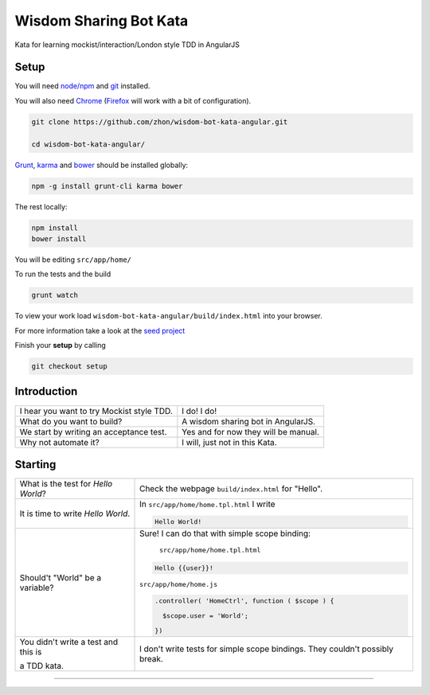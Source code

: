 Wisdom Sharing Bot Kata
=======================

Kata for learning mockist/interaction/London style TDD in AngularJS

Setup
-----

You will need `node/npm`_ and `git`_ installed.

You will also need `Chrome`_ (`Firefox`_ will work with a bit of
configuration).

.. code:: bash

    git clone https://github.com/zhon/wisdom-bot-kata-angular.git

    cd wisdom-bot-kata-angular/

`Grunt`_, `karma`_ and `bower`_ should be installed globally:

.. code:: bash

    npm -g install grunt-cli karma bower

The rest locally:

.. code:: bash

    npm install
    bower install

You will be editing ``src/app/home/``

To run the tests and the build

.. code:: bash

    grunt watch

To view your work load ``wisdom-bot-kata-angular/build/index.html`` into
your browser.

For more information take a look at the `seed project`_

Finish your **setup** by calling

.. code:: bash

    git checkout setup

Introduction
------------

+---------------------------------------------+----------------------------------------+
| I hear you want to try Mockist style TDD.   | I do! I do!                            |
+---------------------------------------------+----------------------------------------+
| What do you want to build?                  | A wisdom sharing bot in AngularJS.     |
+---------------------------------------------+----------------------------------------+
| We start by writing an acceptance test.     | Yes and for now they will be manual.   |
+---------------------------------------------+----------------------------------------+
| Why not automate it?                        | I will, just not in this Kata.         |
+---------------------------------------------+----------------------------------------+

Starting
--------

+-------------------------------------+-----------------------------------------------------+
| What is the test for *Hello World*? | Check the webpage ``build/index.html`` for "Hello". |
+-------------------------------------+-----------------------------------------------------+
| It is time to write *Hello World*.  | In ``src/app/home/home.tpl.html`` I write           |
|                                     |                                                     |
|                                     | .. code:: html                                      |
|                                     |                                                     |
|                                     |     Hello World!                                    |
|                                     |                                                     |
+-------------------------------------+-----------------------------------------------------+
| Should't "World" be a variable?     | Sure! I can do that with simple scope binding:      |
|                                     |                                                     |
|                                     |  ``src/app/home/home.tpl.html``                     |
|                                     |                                                     |
|                                     | .. code:: html                                      |
|                                     |                                                     |
|                                     |   Hello {{user}}!                                   |
|                                     |                                                     |
|                                     | ``src/app/home/home.js``                            |
|                                     |                                                     |
|                                     | .. code:: js                                        |
|                                     |                                                     |
|                                     |   .controller( 'HomeCtrl', function ( $scope ) {    |
|                                     |                                                     |
|                                     |     $scope.user = 'World';                          |
|                                     |                                                     |
|                                     |   })                                                |
|                                     |                                                     |
+-------------------------------------+-----------------------------------------------------+
| You didn't write a test and this is | I don't write tests for simple scope bindings. They |
|                                     | couldn't possibly break.                            |
| a TDD kata.                         |                                                     |
+-------------------------------------+-----------------------------------------------------+



----

.. _node/npm: http://nodejs.org/
.. _git: http://git-scm.com/
.. _Chrome: https://www.google.com/intl/en/chrome/browser/
.. _Firefox: http://www.mozilla.org/en-US/firefox/new/
.. _Grunt: http://gruntjs.com/
.. _karma: https://github.com/karma-runner/karma
.. _bower: https://github.com/bower/bower
.. _seed project: https://github.com/ngbp/ngbp/tree/v0.3.1-release
